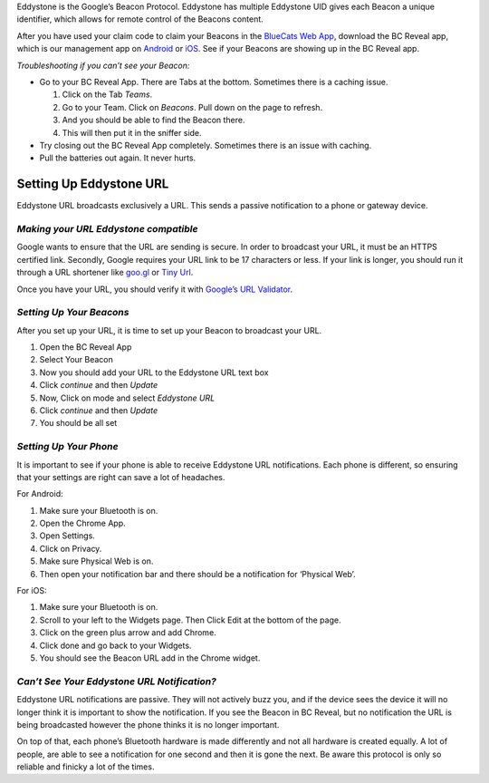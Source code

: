 Eddystone is the Google’s Beacon Protocol. Eddystone has multiple
Eddystone UID gives each Beacon a unique identifier, which allows for
remote control of the Beacons content.

After you have used your claim code to claim your Beacons in the
`BlueCats Web App <https://app.bluecats.com/>`__, download the BC Reveal
app, which is our management app on
`Android <https://play.google.com/store/apps/details?id=com.bluecats.bcreveal&hl=en>`__
or `iOS <https://itunes.apple.com/us/app/bc-reveal/id852676494?mt=8>`__.
See if your Beacons are showing up in the BC Reveal app.

*Troubleshooting if you can’t see your Beacon:*

-  Go to your BC Reveal App. There are Tabs at the bottom. Sometimes
   there is a caching issue.

   1. Click on the Tab *Teams*.
   2. Go to your Team. Click on *Beacons*. Pull down on the page to
      refresh.
   3. And you should be able to find the Beacon there.
   4. This will then put it in the sniffer side.

-  Try closing out the BC Reveal App completely. Sometimes there is an
   issue with caching.
-  Pull the batteries out again. It never hurts.

Setting Up Eddystone URL
------------------------

Eddystone URL broadcasts exclusively a URL. This sends a passive
notification to a phone or gateway device.

*Making your URL Eddystone compatible*
~~~~~~~~~~~~~~~~~~~~~~~~~~~~~~~~~~~~~~

Google wants to ensure that the URL are sending is secure. In order to
broadcast your URL, it must be an HTTPS certified link. Secondly, Google
requires your URL link to be 17 characters or less. If your link is
longer, you should run it through a URL shortener like
`goo.gl <https://goo.gl/>`__ or `Tiny Url <https://tinyurl.com/>`__.

Once you have your URL, you should verify it with `Google’s URL
Validator <https://beaufortfrancois.github.io/sandbox/physical-web/url-validator/>`__.

*Setting Up Your Beacons*
~~~~~~~~~~~~~~~~~~~~~~~~~

After you set up your URL, it is time to set up your Beacon to broadcast
your URL.

1. Open the BC Reveal App
2. Select Your Beacon
3. Now you should add your URL to the Eddystone URL text box
4. Click *continue* and then *Update*
5. Now, Click on mode and select *Eddystone URL*
6. Click *continue* and then *Update*
7. You should be all set

*Setting Up Your Phone*
~~~~~~~~~~~~~~~~~~~~~~~

It is important to see if your phone is able to receive Eddystone URL
notifications. Each phone is different, so ensuring that your settings
are right can save a lot of headaches.

For Android:

1. Make sure your Bluetooth is on.
2. Open the Chrome App.
3. Open Settings.
4. Click on Privacy.
5. Make sure Physical Web is on.
6. Then open your notification bar and there should be a notification
   for ‘Physical Web’.

For iOS:

1. Make sure your Bluetooth is on.
2. Scroll to your left to the Widgets page. Then Click Edit at the
   bottom of the page.
3. Click on the green plus arrow and add Chrome.
4. Click done and go back to your Widgets.
5. You should see the Beacon URL add in the Chrome widget.

*Can’t See Your Eddystone URL Notification?*
~~~~~~~~~~~~~~~~~~~~~~~~~~~~~~~~~~~~~~~~~~~~

Eddystone URL notifications are passive. They will not actively buzz
you, and if the device sees the device it will no longer think it is
important to show the notification. If you see the Beacon in BC Reveal,
but no notification the URL is being broadcasted however the phone
thinks it is no longer important.

On top of that, each phone’s Bluetooth hardware is made differently and
not all hardware is created equally. A lot of people, are able to see a
notification for one second and then it is gone the next. Be aware this
protocol is only so reliable and finicky a lot of the times.
